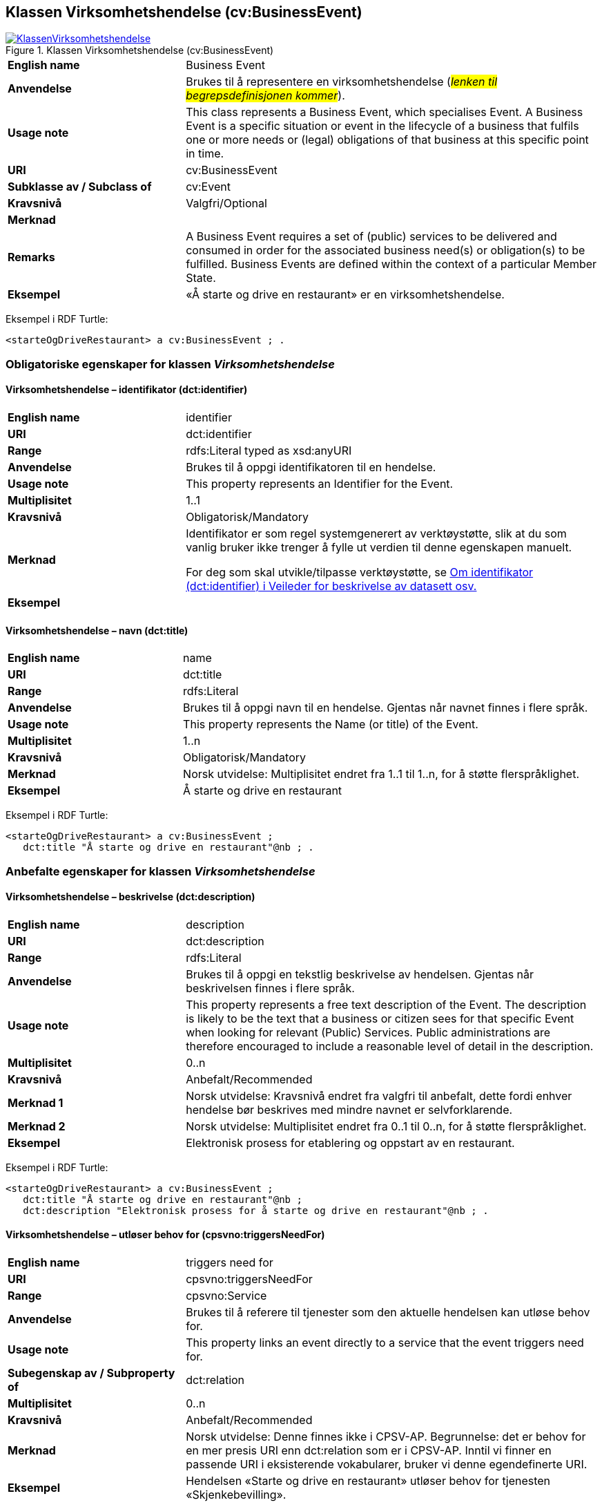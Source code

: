 == Klassen Virksomhetshendelse (cv:BusinessEvent) [[Virksomhetshendelse]]

[[img-KlassenVirksomhetshendelse]]
.Klassen Virksomhetshendelse (cv:BusinessEvent)
[link=images/KlassenVirksomhetshendelse.png]
image::images/KlassenVirksomhetshendelse.png[]

[cols="30s,70d"]
|===
|English name|Business Event
|Anvendelse|Brukes til å representere en virksomhetshendelse (_#lenken til begrepsdefinisjonen kommer#_).
|Usage note|This class represents a Business Event, which specialises Event. A Business Event is a specific situation or event in the lifecycle of a business that fulfils one or more needs or (legal) obligations of that business at this specific point in time.
|URI|cv:BusinessEvent
|Subklasse av / Subclass of|cv:Event
|Kravsnivå|Valgfri/Optional
|Merknad|
|Remarks|A Business Event requires a set of (public) services to be delivered and consumed in order for the associated business need(s) or obligation(s) to be fulfilled. Business Events are defined within the context of a particular Member State.
|Eksempel|«Å starte og drive en restaurant» er en virksomhetshendelse.
|===

Eksempel i RDF Turtle:
-----
<starteOgDriveRestaurant> a cv:BusinessEvent ; .
-----

=== Obligatoriske egenskaper for klassen _Virksomhetshendelse_ [[Virksomhetshendelse-obligatoriske-egenskaper]]

==== Virksomhetshendelse – identifikator (dct:identifier) [[Virksomhetshendelse-identifikator]]

[cols="30s,70d"]
|===
|English name|identifier
|URI|dct:identifier
|Range|rdfs:Literal typed as xsd:anyURI
|Anvendelse|Brukes til å oppgi identifikatoren til en hendelse.
|Usage note|This property represents an Identifier for the Event.
|Multiplisitet|1..1
|Kravsnivå|Obligatorisk/Mandatory
|Merknad|Identifikator er som regel systemgenerert av verktøystøtte, slik at du som vanlig bruker ikke trenger å fylle ut verdien til denne egenskapen manuelt.

For deg som skal utvikle/tilpasse verktøystøtte, se https://data.norge.no/guide/veileder-beskrivelse-av-datasett/#om-identifikator[Om identifikator (dct:identifier) i Veileder for beskrivelse av datasett osv.]
|Eksempel|
|===

==== Virksomhetshendelse – navn (dct:title) [[Virksomhetshendelse-navn]]

[cols="30s,70d"]
|===
|English name|name
|URI|dct:title
|Range|rdfs:Literal
|Anvendelse|Brukes til å oppgi navn til en hendelse. Gjentas når navnet finnes i flere språk.
|Usage note|This property represents the Name (or title) of the Event.
|Multiplisitet|1..n
|Kravsnivå|Obligatorisk/Mandatory
|Merknad|Norsk utvidelse: Multiplisitet endret fra 1..1 til 1..n, for å støtte flerspråklighet.
|Eksempel|Å starte og drive en restaurant
|===

Eksempel i RDF Turtle:
----
<starteOgDriveRestaurant> a cv:BusinessEvent ;
   dct:title "Å starte og drive en restaurant"@nb ; .
----

=== Anbefalte egenskaper for klassen _Virksomhetshendelse_ [[Virksomhetshendelse-anbefalte-egenskaper]]

==== Virksomhetshendelse – beskrivelse (dct:description) [[Virksomhetshendelse-beskrivelse]]

[cols="30s,70d"]
|===
|English name|description
|URI|dct:description
|Range|rdfs:Literal
|Anvendelse|Brukes til å oppgi en tekstlig beskrivelse av hendelsen. Gjentas når beskrivelsen finnes i flere språk.
|Usage note|This property represents a free text description of the Event. The description is likely to be the text that a business or citizen sees for that specific Event when looking for relevant (Public) Services. Public administrations are therefore encouraged to include a reasonable level of detail in the description.
|Multiplisitet|0..n
|Kravsnivå|Anbefalt/Recommended
|Merknad 1|Norsk utvidelse: Kravsnivå endret fra valgfri til anbefalt, dette fordi enhver hendelse bør beskrives med mindre navnet er selvforklarende.
|Merknad 2|Norsk utvidelse: Multiplisitet endret fra 0..1 til 0..n, for å støtte flerspråklighet.
|Eksempel|Elektronisk prosess for etablering og oppstart av en restaurant.
|===

Eksempel i RDF Turtle:
----
<starteOgDriveRestaurant> a cv:BusinessEvent ;
   dct:title "Å starte og drive en restaurant"@nb ;
   dct:description "Elektronisk prosess for å starte og drive en restaurant"@nb ; .
----

==== Virksomhetshendelse – utløser behov for (cpsvno:triggersNeedFor) [[Virksomhetshendelse-utløserBehovFor]]

[cols="30s,70d"]
|===
|English name|triggers need for
|URI|cpsvno:triggersNeedFor
|Range|cpsvno:Service
|Anvendelse|Brukes til å referere til tjenester som den aktuelle hendelsen kan utløse behov for.
|Usage note|This property links an event directly to a service that the event triggers need for.
|Subegenskap av / Subproperty of | dct:relation
|Multiplisitet|0..n
|Kravsnivå|Anbefalt/Recommended
|Merknad|Norsk utvidelse: Denne finnes ikke i CPSV-AP. Begrunnelse: det er behov for en mer presis URI enn dct:relation som er i CPSV-AP. Inntil vi finner en passende URI i eksisterende vokabularer, bruker vi denne egendefinerte URI.
|Eksempel|Hendelsen «Starte og drive en restaurant» utløser behov for tjenesten «Skjenkebevilling».
|===

Eksempel i RDF Turtle:
-----
<starteOgDriveRestaurant> a cv:BusinessEvent ;
   dct:title "Å starte og drive en restaurant"@nb ;
   cpsvno:triggersNeedFor <skjenkebevilling> ; .

<skjenkebevilling> a cpsv:PublicService ; .
-----

=== Valgfrie egenskaper for klassen _Virksomhetshendelse_ [[Virksomhetshendelse-valgfrie-egenskaper]]

==== Virksomhetshendelse – begrep (dct:subject) [[Virksomhetshendelse-begrep]]

[cols="30s,70d"]
|===
|English name|subject
|URI|dct:subject
|Range|skos:Concept
|Anvendelse|Brukes til å referere til begrep som er viktig for å forstå hendelsen.
|Usage note|To refer to concept that is important for the understanding of the event.
|Multiplisitet|0..n
|Kravsnivå|Valgfri/Optional
|Merknad|Norsk utvidelse: Denne finnes ikke i CPSV-AP. Begrunnelse: det er behov for å kunne referere til begreper som er viktig for å forstå hendelsen.
|Eksempel|
|===

==== Virksomhetshendelse – distribusjon (dcat:distribution) [[Virksomhetshendelse-distribusjon]]

[cols="30s,70d"]
|===
|English name|distribution
|URI|dcat:distribution
|Range|dcat:Distribution
|Anvendelse|Brukes til å referere til distribusjon av hendelse som f.eks. kan abonneres på.
|Usage note|To refer to Distribution of the Event.
|Multiplisitet|0..n
|Kravsnivå|Valgfri/Optional
|Merknad|Norsk utvidelse: Denne finnes ikke i CPSV-AP. Begrunnelse: det er behov for å kunne publisere f.eks. hendelsesstrøm som kan abonneres på.
|Eksempel|
|===

==== Virksomhetshendelse – type (dct:type) [[Virksomhetshendelse-type]]

[cols="30s,70d"]
|===
|English name|type
|URI|dct:type
|Range|skos:Concept
|Anvendelse|Brukes til å oppgi type hendelse.
|Usage note|The type property links an Event to a controlled vocabulary of event types and it is the nature of those controlled vocabularies that is the major difference between a business event, such as creating the business in the first place and a life event, such as the birth of a child.
|Multiplisitet|0..n
|Kravsnivå|Valgfri/Optional
|Merknad|Verdien skal velges fra en felles kontrollert liste over hendelsestyper når den finnes på listen. Se forslag under til et slikt kontrollert vokabular.
|Eksempel|
|===

Forslag til et kontrollert vokabular for typer virksomhetshendelse:

* #<kom med innspill>#
